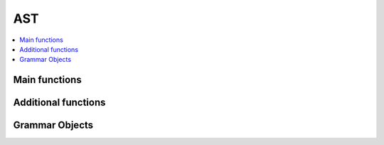 
===
AST
===

.. contents::
    :local:

Main functions
==============

.. autosignature:: mlprodict.onnx_tools.onnx_translation.translate_fct2onnx

Additional functions
====================

.. autosignature:: mlprodict.onnx_tools.onnx_translation.get_default_context

.. autosignature:: mlprodict.onnx_tools.onnx_translation.get_default_context_cpl

.. autosignature:: mlprodict.onnx_tools.onnx_translation.py_make_float_array

.. autosignature:: mlprodict.onnx_tools.onnx_translation.py_opp

.. autosignature:: mlprodict.onnx_tools.onnx_translation.py_mul

.. autosignature:: mlprodict.onnx_tools.onnx_translation.py_pow

.. autosignature:: mlprodict.onnx_tools.onnx_translation.squareform_pdist

Grammar Objects
===============

.. autosignature:: mlprodict.onnx_tools.onnx_grammar.node_visitor_translator.CodeNodeVisitor

.. autosignature:: mlprodict.onnx_tools.onnx_grammar.onnx_translator.CodeTranslator

.. autosignature:: mlprodict.onnx_tools.onnx_grammar.onnx_translator.OnnxTranslator
